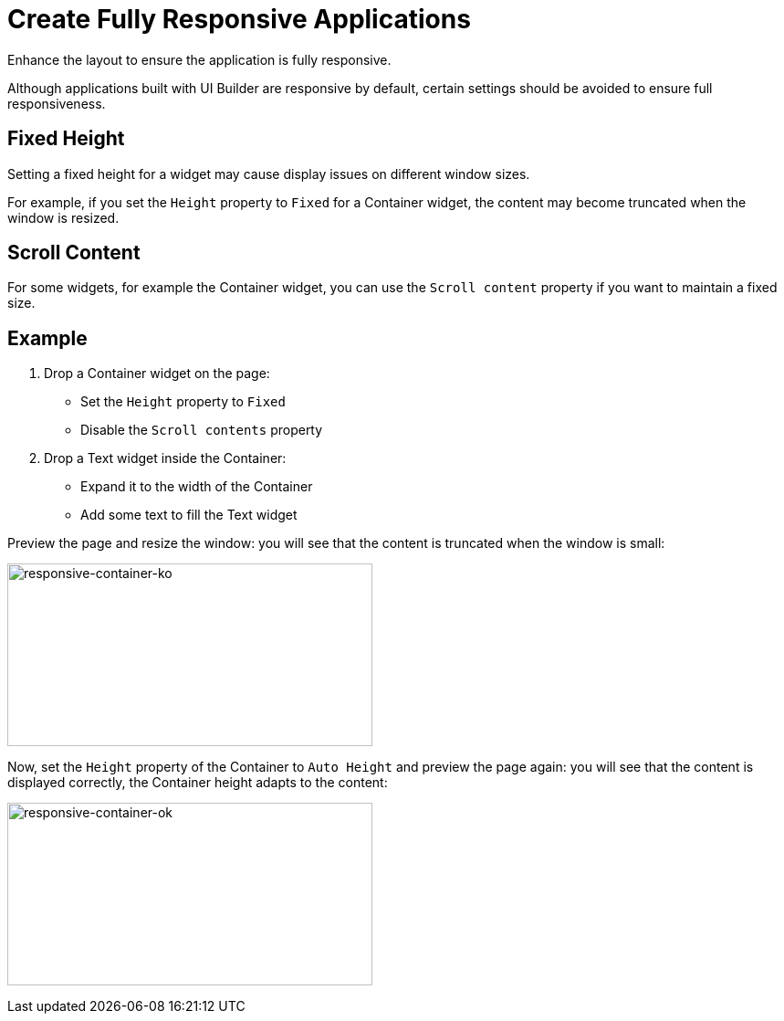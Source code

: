 = Create Fully Responsive Applications
:description: Enhance the layout to ensure the application is fully responsive.

{description}

Although applications built with UI Builder are responsive by default, certain settings should be avoided to ensure full responsiveness.

== Fixed Height

Setting a fixed height for a widget may cause display issues on different window sizes.

For example, if you set the `Height` property to `Fixed` for a Container widget, the content may become truncated when the window is resized.

== Scroll Content

For some widgets, for example the Container widget, you can use the `Scroll content` property if you want to maintain a fixed size.

== Example

1. Drop a Container widget on the page:
- Set the `Height` property to `Fixed`
- Disable the `Scroll contents` property

2. Drop a Text widget inside the Container:
- Expand it to the width of the Container
- Add some text to fill the Text widget

Preview the page and resize the window: you will see that the content is truncated when the window is small:

image:ui-builder/guides/responsive-container-ko.png[responsive-container-ko, 400, 200]

Now, set the `Height` property of the Container to `Auto Height` and preview the page again:
you will see that the content is displayed correctly, the Container height adapts to the content:

image:ui-builder/guides/responsive-container-ok.png[responsive-container-ok, 400, 200]

